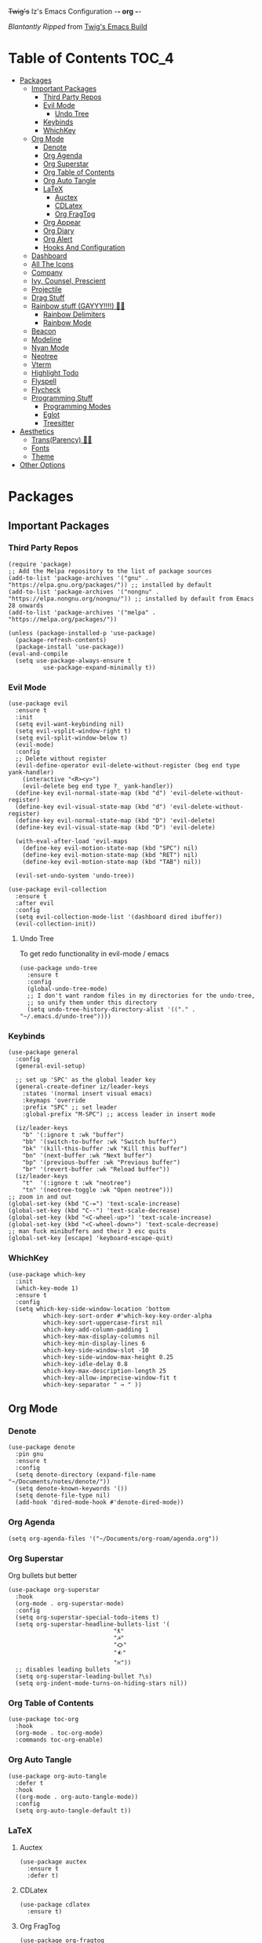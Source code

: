 +Twig's+ Iz's Emacs Configuration -*- org -*-
#+startup: showall
#+options: toc:4
#+author: me

/Blantantly Ripped/ from [[https://git.disroot.org/twigthecat/emacs.git][Twig's Emacs Build]]

* Table of Contents                                                   :TOC_4:
- [[#packages][Packages]]
  - [[#important-packages][Important Packages]]
    - [[#third-party-repos][Third Party Repos]]
    - [[#evil-mode][Evil Mode]]
      - [[#undo-tree][Undo Tree]]
    - [[#keybinds][Keybinds]]
    - [[#whichkey][WhichKey]]
  - [[#org-mode][Org Mode]]
    - [[#denote][Denote]]
    - [[#org-agenda][Org Agenda]]
    - [[#org-superstar][Org Superstar]]
    - [[#org-table-of-contents][Org Table of Contents]]
    - [[#org-auto-tangle][Org Auto Tangle]]
    - [[#latex][LaTeX]]
      - [[#auctex][Auctex]]
      - [[#cdlatex][CDLatex]]
      - [[#org-fragtog][Org FragTog]]
    - [[#org-appear][Org Appear]]
    - [[#org-diary][Org Diary]]
    - [[#org-alert][Org Alert]]
    - [[#hooks-and-configuration][Hooks And Configuration]]
  - [[#dashboard][Dashboard]]
  - [[#all-the-icons][All The Icons]]
  - [[#company][Company]]
  - [[#ivy-counsel-prescient][Ivy, Counsel, Prescient]]
  - [[#projectile][Projectile]]
  - [[#drag-stuff][Drag Stuff]]
  - [[#rainbow-stuff-gayyy-️][Rainbow stuff (GAYYY!!!!) 🏳️‍🌈]]
    - [[#rainbow-delimiters][Rainbow Delimiters]]
    - [[#rainbow-mode][Rainbow Mode]]
  - [[#beacon][Beacon]]
  - [[#modeline][Modeline]]
  - [[#nyan-mode][Nyan Mode]]
  - [[#neotree][Neotree]]
  - [[#vterm][Vterm]]
  - [[#highlight-todo][Highlight Todo]]
  - [[#flyspell][Flyspell]]
  - [[#flycheck][Flycheck]]
  - [[#programming-stuff][Programming Stuff]]
    - [[#programming-modes][Programming Modes]]
    - [[#eglot][Eglot]]
    - [[#treesitter][Treesitter]]
- [[#aesthetics][Aesthetics]]
  - [[#transparency-️️][Trans(Parency) 🏳️‍⚧️]]
  - [[#fonts][Fonts]]
  - [[#theme][Theme]]
- [[#other-options][Other Options]]

* Packages
** Important Packages
*** Third Party Repos
#+begin_src elisp :tangle init.el
(require 'package)
;; Add the Melpa repository to the list of package sources
(add-to-list 'package-archives '("gnu" . "https://elpa.gnu.org/packages/")) ;; installed by default
(add-to-list 'package-archives '("nongnu" . "https://elpa.nongnu.org/nongnu/")) ;; installed by default from Emacs 28 onwards
(add-to-list 'package-archives '("melpa" . "https://melpa.org/packages/"))

(unless (package-installed-p 'use-package)
  (package-refresh-contents)
  (package-install 'use-package))
(eval-and-compile
  (setq use-package-always-ensure t
	      use-package-expand-minimally t))
#+end_src
*** Evil Mode
#+begin_src elisp :tangle init.el
(use-package evil
  :ensure t
  :init
  (setq evil-want-keybinding nil)
  (setq evil-vsplit-window-right t)
  (setq evil-split-window-below t)
  (evil-mode)
  :config
  ;; Delete without register
  (evil-define-operator evil-delete-without-register (beg end type yank-handler)
    (interactive "<R><y>")
    (evil-delete beg end type ?_ yank-handler))
  (define-key evil-normal-state-map (kbd "d") 'evil-delete-without-register)
  (define-key evil-visual-state-map (kbd "d") 'evil-delete-without-register)
  (define-key evil-normal-state-map (kbd "D") 'evil-delete)
  (define-key evil-visual-state-map (kbd "D") 'evil-delete)

  (with-eval-after-load 'evil-maps
    (define-key evil-motion-state-map (kbd "SPC") nil)
    (define-key evil-motion-state-map (kbd "RET") nil)
    (define-key evil-motion-state-map (kbd "TAB") nil))

  (evil-set-undo-system 'undo-tree))

(use-package evil-collection
  :ensure t
  :after evil
  :config
  (setq evil-collection-mode-list '(dashboard dired ibuffer))
  (evil-collection-init))
#+end_src
**** Undo Tree
To get redo functionality in evil-mode / emacs
#+begin_src elisp :tangle init.el
(use-package undo-tree
  :ensure t
  :config
  (global-undo-tree-mode)
  ;; I don't want random files in my directories for the undo-tree,
  ;; so unify them under this directory
  (setq undo-tree-history-directory-alist '(("." . "~/.emacs.d/undo-tree"))))
#+end_src
*** Keybinds
#+begin_src elisp :tangle init.el
(use-package general
  :config
  (general-evil-setup)

  ;; set up 'SPC' as the global leader key
  (general-create-definer iz/leader-keys
    :states '(normal insert visual emacs)
    :keymaps 'override
    :prefix "SPC" ;; set leader
    :global-prefix "M-SPC") ;; access leader in insert mode

  (iz/leader-keys
    "b" '(:ignore t :wk "buffer")
    "bb" '(switch-to-buffer :wk "Switch buffer")
    "bk" '(kill-this-buffer :wk "Kill this buffer")
    "bn" '(next-buffer :wk "Next buffer")
    "bp" '(previous-buffer :wk "Previous buffer")
    "br" '(revert-buffer :wk "Reload buffer"))
  (iz/leader-keys
    "t"  '(:ignore t :wk "neotree")
    "tn" '(neotree-toggle :wk "Open neotree")))
;; zoom in and out
(global-set-key (kbd "C-=") 'text-scale-increase)
(global-set-key (kbd "C--") 'text-scale-decrease)
(global-set-key (kbd "<C-wheel-up>") 'text-scale-increase)
(global-set-key (kbd "<C-wheel-down>") 'text-scale-decrease)
;; man fuck minibuffers and their 3 esc quits
(global-set-key [escape] 'keyboard-escape-quit)
#+end_src
*** WhichKey
#+begin_src elisp :tangle init.el
(use-package which-key
  :init
  (which-key-mode 1)
  :ensure t
  :config
  (setq which-key-side-window-location 'bottom
          which-key-sort-order #'which-key-key-order-alpha
          which-key-sort-uppercase-first nil
          which-key-add-column-padding 1
          which-key-max-display-columns nil
          which-key-min-display-lines 6
          which-key-side-window-slot -10
          which-key-side-window-max-height 0.25
          which-key-idle-delay 0.8
          which-key-max-description-length 25
          which-key-allow-imprecise-window-fit t
          which-key-separator " → " ))
#+end_src
** Org Mode
*** Denote
#+begin_src elisp :tangle init.el
(use-package denote
  :pin gnu
  :ensure t
  :config
  (setq denote-directory (expand-file-name "~/Documents/notes/denote/"))
  (setq denote-known-keywords '())
  (setq denote-file-type nil)
  (add-hook 'dired-mode-hook #'denote-dired-mode))
#+end_src
*** Org Agenda
#+begin_src elisp :tangle init.el
(setq org-agenda-files '("~/Documents/org-roam/agenda.org"))
#+end_src
*** Org Superstar
Org bullets but better
#+begin_src elisp :tangle init.el
(use-package org-superstar
  :hook
  (org-mode . org-superstar-mode)
  :config
  (setq org-superstar-special-todo-items t)
  (setq org-superstar-headline-bullets-list '(
					          "ƛ"
					          "☭"
					          "⛮"
					          "⯪"
					          "ℵ"))
  ;; disables leading bullets
  (setq org-superstar-leading-bullet ?\s)
  (setq org-indent-mode-turns-on-hiding-stars nil))
#+end_src
*** Org Table of Contents
#+begin_src elisp :tangle init.el
(use-package toc-org
  :hook
  (org-mode . toc-org-mode)
  :commands toc-org-enable)
#+end_src
*** Org Auto Tangle
#+begin_src elisp :tangle init.el
(use-package org-auto-tangle
  :defer t
  :hook
  ((org-mode . org-auto-tangle-mode))
  :config
  (setq org-auto-tangle-default t))
#+end_src
*** LaTeX
**** Auctex
#+begin_src elisp :tangle init.el
(use-package auctex
  :ensure t
  :defer t)
#+end_src
**** CDLatex
#+begin_src elisp :tangle init.el
(use-package cdlatex
  :ensure t)
#+end_src
**** Org FragTog
#+begin_src elisp :tangle init.el
(use-package org-fragtog
  :custom
  (org-startup-with-latex-preview t)
  :ensure t
  :hook
  ((org-mode . org-fragtog-mode)))
#+end_src
*** Org Appear
#+begin_src elisp :tangle init.el
(use-package org-appear
  :hook
  (org-mode . org-appear-mode))
#+end_src
*** Org Diary
#+begin_src elisp :tangle init.el
(defun diary-is-norm-scl-day ()
  ""
  (and (let ((dayname (calendar-day-of-week date)))
	           (memq dayname '(1 2 4 5)))
       (diary-block 9 06 2023 6 06 2024)))

(defun diary-is-wed-scl-day ()
  ""
  (and (let ((dayname (calendar-day-of-week date)))
	           (memq dayname '(3)))
       (diary-block 9 06 2023 6 06 2024)))

(defun diary-is-scl-day ()
  ""
  (and (unless (diary-block 9 29 2023 9 29 2023) t)
       (unless (diary-block 11 10 2023 11 10 2023) t)
       (unless (diary-block 11 20 2023 11 24 2023) t)
       (unless (diary-block 12 25 2023 12 29 2023) t)
       (unless (diary-block 1 1 2024 1 1 2024) t)
       (unless (diary-block 1 15 2024 1 15 2024) t)
       (unless (diary-block 1 26 2024 1 26 2024) t)
       (unless (diary-block 2 19 2024 2 19 2024) t)
       (unless (diary-block 3 25 2024 3 29 2024) t)
       (unless (diary-block 4 1 2024 4 1 2024) t)
       (unless (diary-block 5 24 2024 5 27 2024) t)))
#+end_src
*** Org Alert
#+begin_src elisp :tangle init.el
(use-package org-alert
  :ensure t
  :config
  (setq org-alert-enable t)
  (setq alert-default-style 'libnotify)
  (setq org-alert-interval 150))
  #+end_src
*** Hooks And Configuration
#+begin_src elisp :tangle init.el
(require 'org-tempo)

(plist-put org-format-latex-options :scale 1.5)

(custom-set-faces
 '(org-level-1 ((t (:inherit outline-1 :height 1.1))))
 '(org-level-2 ((t (:inherit outline-2 :height 1.1))))
 '(org-level-3 ((t (:inherit outline-3 :height 1.1))))
 '(org-level-4 ((t (:inherit outline-4 :height 1.1))))
 '(org-level-5 ((t (:inherit outline-5 :height 1.1))))
 '(org-level-6 ((t (:inherit outline-5 :height 1.1))))
 '(org-level-7 ((t (:inherit outline-5 :height 1.1)))))

(setq org-display-custom-times t)

(setq org-pretty-entities t)
(setq org-use-sub-superscripts "{}")
(setq org-hide-emphasis-markers t)
(setq org-startup-with-inline-images t)

(add-hook 'org-mode-hook 'org-indent-mode)
(setq org-return-follows-link t)
;; Stop src blocks from auto indenting
(setq org-edit-src-content-indentation 0)
#+end_src
** Dashboard
#+begin_src elisp :tangle init.el
(use-package dashboard
  :ensure t
  :init
  (setq initial-buffer-choice 'dashboard-open)
  (setq dashboard-set-heading-icons t)
  (setq dashboard-set-file-icons t)
  (setq dashboard-banner-logo-title "Giygas cannot think rationally anymore, and he isn't even aware of what he is doing now.")
  (setq dashboard-startup-banner "~/.emacs.d/giegue.png")  ;; use custom image as banner
  (setq dashboard-center-content t) ;; set to 't' for centered content
  (setq dashboard-items '((recents . 5)
                          (projects . 3)
                          (agenda . 5)))
  :custom
  (dashboard-modify-heading-icons '((recents . "file-text")
				      (bookmarks . "book")))
  :config
  (dashboard-setup-startup-hook))
#+end_src
** All The Icons
#+begin_src elisp :tangle init.el
(use-package all-the-icons
  :ensure t
  :if (display-graphic-p))

(use-package all-the-icons-dired
  :ensure t
  :config
  (add-hook 'dired-mode-hook 'all-the-icons-dired-mode)
  (setq all-the-icons-dired-monochrome nil))

(use-package all-the-icons-ivy-rich
  :ensure t
  :init (all-the-icons-ivy-rich-mode 1))
#+end_src
** Company
#+begin_src elisp :tangle init.el
(use-package company
  :ensure t
  :defer 2
  :diminish
  :custom
  (company-begin-commands '(self-insert-command))
  (company-idle-delay .05)
  (company-minimum-prefix-length 2)
  (company-show-numbers t)
  (company-tooltip-align-annotations 't)
  :config
  (global-company-mode)
  (setq lsp-completion-provider :capf))

(use-package frame-local
  :ensure t)

(use-package company-box
  :ensure t
  :after company frame-local
  :hook (company-mode . company-box-mode))
#+end_src
** Ivy, Counsel, Prescient
#+begin_src elisp :tangle init.el
(use-package counsel
  :ensure t
  :after ivy
  :diminish
  :config
    (counsel-mode)
    (setq ivy-initial-inputs-alist nil)) ;; removes starting ^ regex in M-x

(use-package ivy
  :ensure t
  :bind
  ;; ivy-resume resumes the last Ivy-based completion.
  (("C-c C-r" . ivy-resume)
   ("C-x B" . ivy-switch-buffer-other-window))
  :diminish
  :custom
  (setq ivy-use-virtual-buffers t)
  (setq ivy-count-format "(%d/%d) ")
  (setq enable-recursive-minibuffers t)
  :config
  (ivy-mode))

(use-package ivy-rich
  :after ivy
  :ensure t
  :init (ivy-rich-mode 1) ;; this gets us descriptions in M-x.
  :custom
  (ivy-virtual-abbreviate 'full
   ivy-rich-switch-buffer-align-virtual-buffer t
   ivy-rich-path-style 'abbrev)
  :config
  (ivy-set-display-transformer 'ivy-switch-buffer
                               'ivy-rich-switch-buffer-transformer))
(use-package prescient
  :ensure t)

(use-package ivy-prescient
  :after counsel
  :ensure t
  :config
  (ivy-prescient-mode))

(use-package company-prescient
  :after company
  :ensure t
  :config
  (company-prescient-mode))

#+end_src
** Projectile
#+begin_src elisp :tangle init.el
(use-package projectile
  :ensure t
  :config
  (projectile-mode +1))
#+end_src
** Drag Stuff
#+begin_src elisp :tangle init.el
(use-package drag-stuff
  :ensure t
  :config
  (drag-stuff-mode))
#+end_src
** Rainbow stuff (GAYYY!!!!) 🏳️‍🌈
*** Rainbow Delimiters
#+begin_src elisp :tangle init.el
(use-package rainbow-delimiters
  :hook ((prog-mode . rainbow-delimiters-mode)))
#+end_src
*** Rainbow Mode
#+begin_src elisp :tangle init.el
(use-package rainbow-mode
  :diminish
  :hook org-mode prog-mode)
#+end_src
** Beacon
Shows your mouse when you make large movements
#+begin_src elisp :tangle init.el
(use-package beacon
  :ensure t
  :config
  (beacon-mode))
#+end_src
** Modeline
#+begin_src elisp :tangle init.el
(use-package doom-modeline
  :ensure t
  :init (doom-modeline-mode 1))
#+end_src
** Nyan Mode
#+begin_src elisp :tangle init.el
(use-package nyan-mode
  :ensure t
  :config
  (nyan-mode))
#+end_src
** Neotree
#+begin_src elisp :tangle init.el
(use-package neotree
  :config
  (setq neo-theme (if (display-graphic-p) 'icons 'arrow))
  (setq neo-smart-open t
        neo-show-hidden-files t
        neo-window-width 30
        neo-window-fixed-size nil
        inhibit-compacting-font-caches t
        projectile-switch-project-action 'neotree-projectile-action)
        ;; truncate long file names in neotree
        (add-hook 'neo-after-create-hook
           #'(lambda (_)
               (with-current-buffer (get-buffer neo-buffer-name)
                 (setq truncate-lines t)
                 (setq word-wrap nil)
                 (make-local-variable 'auto-hscroll-mode)
                 (setq auto-hscroll-mode nil)))))
#+end_src
** Vterm
#+begin_src elisp :tangle init.el
(use-package vterm
    :ensure t)

(use-package vterm-toggle
  :ensure t
  :after vterm
  :config
  ;; When running programs in Vterm and in 'normal' mode, make sure that ESC
  ;; kills the program as it would in most standard terminal programs.
  (evil-define-key 'normal vterm-mode-map (kbd "<escape>") 'vterm--self-insert)
  (setq vterm-toggle-fullscreen-p nil)
  (setq vterm-toggle-scope 'project)
  (add-to-list 'display-buffer-alist
               '((lambda (buffer-or-name _)
                     (let ((buffer (get-buffer buffer-or-name)))
                       (with-current-buffer buffer
                         (or (equal major-mode 'vterm-mode)
                             (string-prefix-p vterm-buffer-name (buffer-name buffer))))))
                  (display-buffer-reuse-window display-buffer-at-bottom)
                  ;;(display-buffer-reuse-window display-buffer-in-direction)
                  ;;display-buffer-in-direction/direction/dedicated is added in emacs27
                  ;;(direction . bottom)
                  ;;(dedicated . t) ;dedicated is supported in emacs27
                  (reusable-frames . visible)
                  (window-height . 0.4))))
#+end_src
** Highlight Todo
#+begin_src elisp :tangle init.el
(use-package hl-todo
  :ensure t
  :hook ((org-mode . hl-todo-mode)
         (prog-mode . hl-todo-mode))
  :config
  (setq hl-todo-highlight-punctuation ":"
        hl-todo-keyword-faces
        `(("TODO"       warning bold)
          ("FIXME"      error bold)
          ("HACK"       font-lock-constant-face bold)
          ("REVIEW"     font-lock-keyword-face bold)
          ("NOTE"       success bold)
          ("DEPRECATED" font-lock-doc-face bold))))
#+end_src
** Flyspell
#+begin_src elisp :tangle init.el
(add-hook 'text-mode-hook 'flyspell-mode)
(add-hook 'prog-mode-hook 'flyspell-prog-mode)
#+end_src
** Flycheck
#+begin_src elisp :tangle init.el
(use-package flycheck
  :ensure t
  :defer t
  :diminish
  :config (global-flycheck-mode))
(use-package flycheck-rust
  :ensure t
  :config
  (with-eval-after-load 'rust-mode
  (add-hook 'flycheck-mode-hook #'flycheck-rust-setup)))
(use-package flycheck-ocaml
  :ensure t
  :config
  (with-eval-after-load 'ocaml-mode
    (add-hook 'flycheck-mode-hook #'flycheck-ocaml-setup)))
#+end_src
** Programming Stuff
*** Programming Modes
#+begin_src elisp :tangle init.el
(use-package rust-mode
  :ensure t)
(use-package yaml-mode
  :ensure t)
(use-package json-mode
  :ensure t)
(use-package cider
  :ensure t
  :config
  (with-eval-after-load 'clojure-mode
    (add-hook 'clojure-mode #'cider-jack-in)))
(use-package geiser
  :ensure t)
(use-package geiser-chicken
  :ensure t
  :hook ((scheme-mode . geiser-mode)))
(use-package clojure-mode
  :ensure t)
(use-package markdown-mode
  :ensure t
  :hook ((markdown-mode . visual-line-mode)))
#+end_src
*** Eglot
#+begin_src elisp :tangle init.el
(use-package eglot
  :ensure t
  :config
  (add-to-list 'eglot-server-programs '((clojure-mode . ("clojure-lsp"))))
  (add-to-list 'eglot-server-programs '((rust-mode . ("rust-analyzer"))))
  :hook
  ((rust-mode . eglot)
   (clojure-mode . eglot)))
#+end_src
*** Treesitter
#+begin_src elisp :tangle init.el
(setq treesit-font-lock-level 4)

;; Tell Emacs to prefer the treesitter mode
;; You'll want to run the command `M-x treesit-install-language-grammar' before editing.
(setq major-mode-remap-alist
      '((yaml-mode . yaml-ts-mode)
        (bash-mode . bash-ts-mode)
        (js-mode . js-ts-mode)
        (typescript-mode . typescript-ts-mode)
        (rust-mode . rust-ts-mode)
        (go-mode . go-ts-mode)
        (json-mode . json-ts-mode)
        (css-mode . css-ts-mode)
        (python-mode . python-ts-mode)))

(setq treesit-language-source-alist
      '((bash "https://github.com/tree-sitter/tree-sitter-bash")
	      (ocaml "https://github.com/tree-sitter/tree-sitter-ocaml")
        (cmake "https://github.com/uyha/tree-sitter-cmake")
        (css "https://github.com/tree-sitter/tree-sitter-css")
        (go "https://github.com/tree-sitter/tree-sitter-go")
        (gomod "https://github.com/camdencheek/tree-sitter-go-mod")
        (rust "https://github.com/tree-sitter/tree-sitter-rust")
        (html "https://github.com/tree-sitter/tree-sitter-html")
        (javascript "https://github.com/tree-sitter/tree-sitter-javascript" "master" "src")
        (json "https://github.com/tree-sitter/tree-sitter-json")
        (make "https://github.com/alemuller/tree-sitter-make")
        (markdown "https://github.com/ikatyang/tree-sitter-markdown")
        (python "https://github.com/tree-sitter/tree-sitter-python")
        (toml "https://github.com/tree-sitter/tree-sitter-toml")
        (tsx "https://github.com/tree-sitter/tree-sitter-typescript" "master" "tsx/src")
        (typescript "https://github.com/tree-sitter/tree-sitter-typescript" "master" "typescript/src")
        (yaml "https://github.com/ikatyang/tree-sitter-yaml")))
#+end_src
* Aesthetics
** Trans(Parency) 🏳️‍⚧️
#+begin_src elisp :tangle init.el
(set-frame-parameter (selected-frame) 'alpha '(95 . 85))
(add-to-list 'default-frame-alist '(alpha . (95 . 85)))
(defun toggle-transparency ()
   (interactive)
   (let ((alpha (frame-parameter nil 'alpha)))
     (set-frame-parameter
      nil 'alpha
      (if (eql (cond ((numberp alpha) alpha)
                     ((numberp (cdr alpha)) (cdr alpha))
                     ;; Also handle undocumented (<active> <inactive>) form.
                     ((numberp (cadr alpha)) (cadr alpha)))
               100)
          '(85 . 50) '(100 . 100)))))
 (global-set-key (kbd "C-c t") 'toggle-transparency)
#+end_src
** Fonts
#+begin_src elisp :tangle init.el
(set-face-attribute 'default nil
  :font "Spleen"
  :height 140
  :weight 'regular)
(set-face-attribute 'variable-pitch nil
  :font "Liberation Serif"
  :height 140
  :weight 'regular)
(set-face-attribute 'fixed-pitch nil
  :font "Spleen"
  :height 140
  :weight 'regular)
;; This sets the default font on all graphical frames created after restarting Emacs.
;; Does the same thing as 'set-face-attribute default' above, but emacsclient fonts
;; are not right unless I also add this method of setting the default font.
(add-to-list 'default-frame-alist '(font . "Spleen:style=Medium:antialias=true:hinting=true"))

;; Set org-mode to use Variable pitch
(add-hook 'org-mode-hook 'variable-pitch-mode)
(add-hook 'org-mode-hook 'visual-line-mode)
(custom-theme-set-faces
  'user
  '(org-block ((t (:inherit fixed-pitch))))
  '(org-code ((t (:inherit (shadow fixed-pitch)))))
  '(org-document-info ((t (:foreground "#fe8019"))))
  '(org-document-info-keyword ((t (:inherit (shadow fixed-pitch)))))
  '(org-indent ((t (:inherit (org-hide fixed-pitch)))))
  '(org-link ((t (:foreground "#458588" :underline t))))
  '(org-meta-line ((t (:inherit (font-lock-comment-face fixed-pitch)))))
  '(org-property-value ((t (:inherit fixed-pitch))) t)
  '(org-special-keyword ((t (:inherit (font-lock-comment-face fixed-pitch)))))
  '(org-table ((t (:inherit fixed-pitch :foreground "#83a598"))))
  '(org-tag ((t (:inherit (shadow fixed-pitch) :weight bold :height 0.8))))
  '(org-verbatim ((t (:inherit (shadow fixed-pitch))))))

(setq-default line-spacing 0.17)
#+end_src
** Theme
#+begin_src elisp :tangle init.el
(add-to-list 'custom-theme-load-path "~/.emacs.d/themes/")
(use-package doom-themes
  :pin melpa
  :ensure t
  :config
  ;; Global settings (defaults)
  (setq doom-themes-enable-bold t    ; if nil, bold is universally disabled
        doom-themes-enable-italic t) ; if nil, italics is universally disabled
  (load-theme 'doom-gruvbox t)

  ;; Enable flashing mode-line on errors
  (doom-themes-visual-bell-config)
  ;; Enable custom neotree theme (all-the-icons must be installed!)
  (doom-themes-neotree-config))
#+end_src

* Other Options
#+begin_src elisp :tangle init.el
;; Changing the backup file path
(defun iz/backup-file-name (fpath)
  "Return a new file path of a given file path.
If the new path's directories does not exist, create them."
  (let* ((backupRootDir "~/.emacs.d/emacs-backup/")
         (filePath (replace-regexp-in-string "[A-Za-z]:" "" fpath )) ; remove Windows driver letter in path
         (backupFilePath (replace-regexp-in-string "//" "/" (concat backupRootDir filePath "~") )))
    (make-directory (file-name-directory backupFilePath) (file-name-directory backupFilePath))
    backupFilePath))
(setq make-backup-file-name-function 'iz/backup-file-name)

;; save minibuffer history
(savehist-mode 1)

(setq-default left-margin-width 5 right-margin-width 5) ; Define new widths.
(set-window-buffer nil (current-buffer)) ; Use them now.

;; smooth scrolling
(setq scroll-step           1
      scroll-conservatively 10000)

;; disable the gtk stuff
(menu-bar-mode -1)
(tool-bar-mode -1)

(delete-selection-mode 1)    ;; You can select text and delete it by typing.
(electric-indent-mode 1)
(electric-pair-mode 1)       ;; Turns on automatic parens pairing

(global-auto-revert-mode t)  ;; Automatically show changes if the file has changed

;; i want line numbers when i program !!
(add-hook 'prog-mode-hook 'display-line-numbers-mode)
(add-hook 'text-mode-hook 'visual-line-mode)
#+end_src

